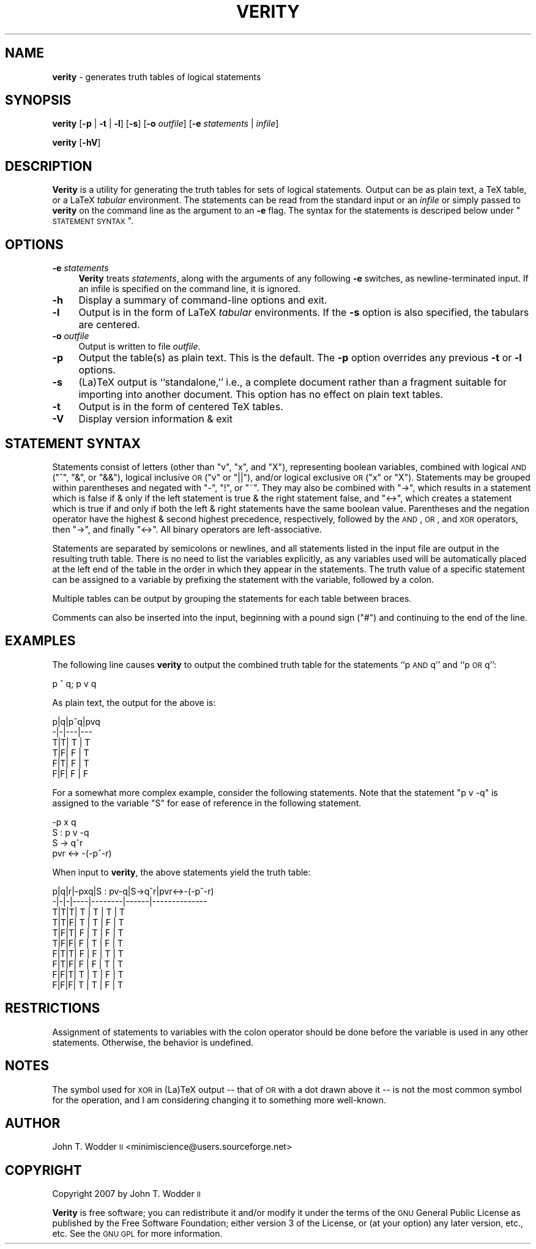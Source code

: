 .\" Automatically generated by Pod::Man 2.12 (Pod::Simple 3.05)
.\"
.\" Standard preamble:
.\" ========================================================================
.de Sh \" Subsection heading
.br
.if t .Sp
.ne 5
.PP
\fB\\$1\fR
.PP
..
.de Sp \" Vertical space (when we can't use .PP)
.if t .sp .5v
.if n .sp
..
.de Vb \" Begin verbatim text
.ft CW
.nf
.ne \\$1
..
.de Ve \" End verbatim text
.ft R
.fi
..
.\" Set up some character translations and predefined strings.  \*(-- will
.\" give an unbreakable dash, \*(PI will give pi, \*(L" will give a left
.\" double quote, and \*(R" will give a right double quote.  \*(C+ will
.\" give a nicer C++.  Capital omega is used to do unbreakable dashes and
.\" therefore won't be available.  \*(C` and \*(C' expand to `' in nroff,
.\" nothing in troff, for use with C<>.
.tr \(*W-
.ds C+ C\v'-.1v'\h'-1p'\s-2+\h'-1p'+\s0\v'.1v'\h'-1p'
.ie n \{\
.    ds -- \(*W-
.    ds PI pi
.    if (\n(.H=4u)&(1m=24u) .ds -- \(*W\h'-12u'\(*W\h'-12u'-\" diablo 10 pitch
.    if (\n(.H=4u)&(1m=20u) .ds -- \(*W\h'-12u'\(*W\h'-8u'-\"  diablo 12 pitch
.    ds L" ""
.    ds R" ""
.    ds C` ""
.    ds C' ""
'br\}
.el\{\
.    ds -- \|\(em\|
.    ds PI \(*p
.    ds L" ``
.    ds R" ''
'br\}
.\"
.\" If the F register is turned on, we'll generate index entries on stderr for
.\" titles (.TH), headers (.SH), subsections (.Sh), items (.Ip), and index
.\" entries marked with X<> in POD.  Of course, you'll have to process the
.\" output yourself in some meaningful fashion.
.if \nF \{\
.    de IX
.    tm Index:\\$1\t\\n%\t"\\$2"
..
.    nr % 0
.    rr F
.\}
.\"
.\" Accent mark definitions (@(#)ms.acc 1.5 88/02/08 SMI; from UCB 4.2).
.\" Fear.  Run.  Save yourself.  No user-serviceable parts.
.    \" fudge factors for nroff and troff
.if n \{\
.    ds #H 0
.    ds #V .8m
.    ds #F .3m
.    ds #[ \f1
.    ds #] \fP
.\}
.if t \{\
.    ds #H ((1u-(\\\\n(.fu%2u))*.13m)
.    ds #V .6m
.    ds #F 0
.    ds #[ \&
.    ds #] \&
.\}
.    \" simple accents for nroff and troff
.if n \{\
.    ds ' \&
.    ds ` \&
.    ds ^ \&
.    ds , \&
.    ds ~ ~
.    ds /
.\}
.if t \{\
.    ds ' \\k:\h'-(\\n(.wu*8/10-\*(#H)'\'\h"|\\n:u"
.    ds ` \\k:\h'-(\\n(.wu*8/10-\*(#H)'\`\h'|\\n:u'
.    ds ^ \\k:\h'-(\\n(.wu*10/11-\*(#H)'^\h'|\\n:u'
.    ds , \\k:\h'-(\\n(.wu*8/10)',\h'|\\n:u'
.    ds ~ \\k:\h'-(\\n(.wu-\*(#H-.1m)'~\h'|\\n:u'
.    ds / \\k:\h'-(\\n(.wu*8/10-\*(#H)'\z\(sl\h'|\\n:u'
.\}
.    \" troff and (daisy-wheel) nroff accents
.ds : \\k:\h'-(\\n(.wu*8/10-\*(#H+.1m+\*(#F)'\v'-\*(#V'\z.\h'.2m+\*(#F'.\h'|\\n:u'\v'\*(#V'
.ds 8 \h'\*(#H'\(*b\h'-\*(#H'
.ds o \\k:\h'-(\\n(.wu+\w'\(de'u-\*(#H)/2u'\v'-.3n'\*(#[\z\(de\v'.3n'\h'|\\n:u'\*(#]
.ds d- \h'\*(#H'\(pd\h'-\w'~'u'\v'-.25m'\f2\(hy\fP\v'.25m'\h'-\*(#H'
.ds D- D\\k:\h'-\w'D'u'\v'-.11m'\z\(hy\v'.11m'\h'|\\n:u'
.ds th \*(#[\v'.3m'\s+1I\s-1\v'-.3m'\h'-(\w'I'u*2/3)'\s-1o\s+1\*(#]
.ds Th \*(#[\s+2I\s-2\h'-\w'I'u*3/5'\v'-.3m'o\v'.3m'\*(#]
.ds ae a\h'-(\w'a'u*4/10)'e
.ds Ae A\h'-(\w'A'u*4/10)'E
.    \" corrections for vroff
.if v .ds ~ \\k:\h'-(\\n(.wu*9/10-\*(#H)'\s-2\u~\d\s+2\h'|\\n:u'
.if v .ds ^ \\k:\h'-(\\n(.wu*10/11-\*(#H)'\v'-.4m'^\v'.4m'\h'|\\n:u'
.    \" for low resolution devices (crt and lpr)
.if \n(.H>23 .if \n(.V>19 \
\{\
.    ds : e
.    ds 8 ss
.    ds o a
.    ds d- d\h'-1'\(ga
.    ds D- D\h'-1'\(hy
.    ds th \o'bp'
.    ds Th \o'LP'
.    ds ae ae
.    ds Ae AE
.\}
.rm #[ #] #H #V #F C
.\" ========================================================================
.\"
.IX Title "VERITY 1"
.TH VERITY 1 "2007-12-30" "Version 1.2" ""
.\" For nroff, turn off justification.  Always turn off hyphenation; it makes
.\" way too many mistakes in technical documents.
.if n .ad l
.nh
.SH "NAME"
\&\fBverity\fR \- generates truth tables of logical statements
.SH "SYNOPSIS"
.IX Header "SYNOPSIS"
\&\fBverity\fR [\fB\-p\fR | \fB\-t\fR | \fB\-l\fR] [\fB\-s\fR] [\fB\-o\fR \fIoutfile\fR] [\fB\-e\fR \fIstatements\fR | \fIinfile\fR]
.PP
\&\fBverity\fR [\fB\-hV\fR]
.SH "DESCRIPTION"
.IX Header "DESCRIPTION"
\&\fBVerity\fR is a utility for generating the truth tables for sets of logical
statements.  Output can be as plain text, a TeX table, or a LaTeX \fItabular\fR
environment.  The statements can be read from the standard input or an
\&\fIinfile\fR or simply passed to \fBverity\fR on the command line as the argument to
an \fB\-e\fR flag.  The syntax for the statements is descriped below under
\&\*(L"\s-1STATEMENT\s0 \s-1SYNTAX\s0\*(R".
.SH "OPTIONS"
.IX Header "OPTIONS"
.IP "\fB\-e\fR \fIstatements\fR" 4
.IX Item "-e statements"
\&\fBVerity\fR treats \fIstatements\fR, along with the arguments of any following \fB\-e\fR
switches, as newline-terminated input.  If an infile is specified on the
command line, it is ignored.
.IP "\fB\-h\fR" 4
.IX Item "-h"
Display a summary of command-line options and exit.
.IP "\fB\-l\fR" 4
.IX Item "-l"
Output is in the form of LaTeX \fItabular\fR environments.  If the \fB\-s\fR option is
also specified, the tabulars are centered.
.IP "\fB\-o\fR \fIoutfile\fR" 4
.IX Item "-o outfile"
Output is written to file \fIoutfile\fR.
.IP "\fB\-p\fR" 4
.IX Item "-p"
Output the table(s) as plain text.  This is the default.  The \fB\-p\fR option
overrides any previous \fB\-t\fR or \fB\-l\fR options.
.IP "\fB\-s\fR" 4
.IX Item "-s"
(La)TeX output is ``standalone,'' i.e., a complete document rather than a
fragment suitable for importing into another document.  This option has no
effect on plain text tables.
.IP "\fB\-t\fR" 4
.IX Item "-t"
Output is in the form of centered TeX tables.
.IP "\fB\-V\fR" 4
.IX Item "-V"
Display version information & exit
.SH "STATEMENT SYNTAX"
.IX Header "STATEMENT SYNTAX"
Statements consist of letters (other than \f(CW\*(C`v\*(C'\fR, \f(CW\*(C`x\*(C'\fR, and \f(CW\*(C`X\*(C'\fR), representing
boolean variables, combined with logical \s-1AND\s0 (\f(CW\*(C`^\*(C'\fR, \f(CW\*(C`&\*(C'\fR, or \f(CW\*(C`&&\*(C'\fR), logical
inclusive \s-1OR\s0 (\f(CW\*(C`v\*(C'\fR or \f(CW\*(C`||\*(C'\fR), and/or logical exclusive \s-1OR\s0 (\f(CW\*(C`x\*(C'\fR or \f(CW\*(C`X\*(C'\fR).
Statements may be grouped within parentheses and negated with \f(CW\*(C`\-\*(C'\fR, \f(CW\*(C`!\*(C'\fR, or
\&\f(CW\*(C`~\*(C'\fR.  They may also be combined with \f(CW\*(C`\->\*(C'\fR, which results in a statement
which is false if & only if the left statement is true & the right statement
false, and \f(CW\*(C`<\->\*(C'\fR, which creates a statement which is true if and only if
both the left & right statements have the same boolean value.  Parentheses and
the negation operator have the highest & second highest precedence,
respectively, followed by the \s-1AND\s0, \s-1OR\s0, and \s-1XOR\s0 operators, then \f(CW\*(C`\->\*(C'\fR, and
finally \f(CW\*(C`<\->\*(C'\fR.  All binary operators are left-associative.
.PP
Statements are separated by semicolons or newlines, and all statements listed
in the input file are output in the resulting truth table.  There is no need to
list the variables explicitly, as any variables used will be automatically
placed at the left end of the table in the order in which they appear in the
statements.  The truth value of a specific statement can be assigned to a
variable by prefixing the statement with the variable, followed by a colon.
.PP
Multiple tables can be output by grouping the statements for each table between
braces.
.PP
Comments can also be inserted into the input, beginning with a pound sign
(\f(CW\*(C`#\*(C'\fR) and continuing to the end of the line.
.SH "EXAMPLES"
.IX Header "EXAMPLES"
The following line causes \fBverity\fR to output the combined truth table for the
statements ``p \s-1AND\s0 q'' and ``p \s-1OR\s0 q'':
.PP
.Vb 1
\&    p ^ q; p v q
.Ve
.PP
As plain text, the output for the above is:
.PP
.Vb 6
\&    p|q|p^q|pvq
\&    \-|\-|\-\-\-|\-\-\-
\&    T|T| T | T
\&    T|F| F | T
\&    F|T| F | T
\&    F|F| F | F
.Ve
.PP
For a somewhat more complex example, consider the following statements.  Note
that the statement \f(CW\*(C`p v \-q\*(C'\fR is assigned to the variable \f(CW\*(C`S\*(C'\fR for ease of
reference in the following statement.
.PP
.Vb 4
\&    \-p x q
\&    S : p v \-q
\&    S \-> q^r
\&    pvr <\-> \-(\-p^\-r)
.Ve
.PP
When input to \fBverity\fR, the above statements yield the truth table:
.PP
.Vb 10
\&    p|q|r|\-pxq|S : pv\-q|S\->q^r|pvr<\->\-(\-p^\-r)
\&    \-|\-|\-|\-\-\-\-|\-\-\-\-\-\-\-\-|\-\-\-\-\-\-|\-\-\-\-\-\-\-\-\-\-\-\-\-\-
\&    T|T|T| T  |   T    |  T   |      T
\&    T|T|F| T  |   T    |  F   |      T
\&    T|F|T| F  |   T    |  F   |      T
\&    T|F|F| F  |   T    |  F   |      T
\&    F|T|T| F  |   F    |  T   |      T
\&    F|T|F| F  |   F    |  T   |      T
\&    F|F|T| T  |   T    |  F   |      T
\&    F|F|F| T  |   T    |  F   |      T
.Ve
.SH "RESTRICTIONS"
.IX Header "RESTRICTIONS"
Assignment of statements to variables with the colon operator should be done
before the variable is used in any other statements.  Otherwise, the behavior
is undefined.
.SH "NOTES"
.IX Header "NOTES"
The symbol used for \s-1XOR\s0 in (La)TeX output \*(-- that of \s-1OR\s0 with a dot drawn above
it \*(-- is not the most common symbol for the operation, and I am considering
changing it to something more well-known.
.SH "AUTHOR"
.IX Header "AUTHOR"
John T. Wodder \s-1II\s0 <minimiscience@users.sourceforge.net>
.SH "COPYRIGHT"
.IX Header "COPYRIGHT"
Copyright 2007 by John T. Wodder \s-1II\s0
.PP
\&\fBVerity\fR is free software; you can redistribute it and/or modify it under the
terms of the \s-1GNU\s0 General Public License as published by the Free Software
Foundation; either version 3 of the License, or (at your option) any later
version, etc., etc.  See the \s-1GNU\s0 \s-1GPL\s0 for more information.
